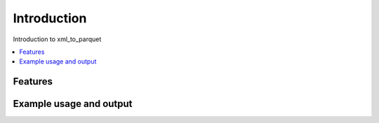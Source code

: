 ..
    currentmodule:: xml_to_parquet

Introduction
============

Introduction to xml_to_parquet

.. contents::
   :local:


Features
--------


Example usage and output
------------------------
